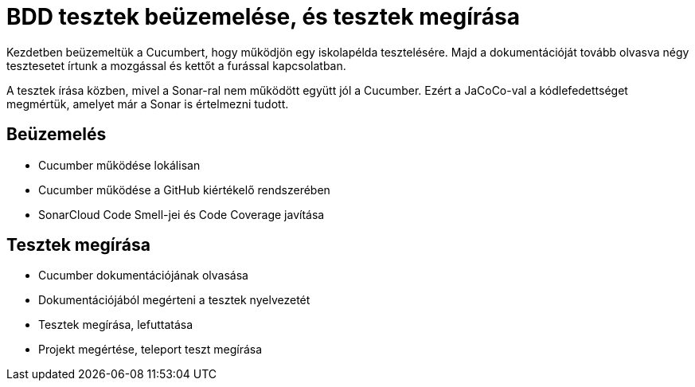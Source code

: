 = BDD tesztek beüzemelése, és tesztek megírása

Kezdetben beüzemeltük a Cucumbert, hogy működjön egy iskolapélda tesztelésére.
Majd a dokumentációját tovább olvasva négy tesztesetet írtunk a mozgással és kettőt a furással kapcsolatban.

A tesztek írása közben, mivel a Sonar-ral nem működött együtt jól a Cucumber.
Ezért a JaCoCo-val a kódlefedettséget megmértük, amelyet már a Sonar is értelmezni tudott.

== Beüzemelés

* Cucumber működése lokálisan
* Cucumber működése a GitHub kiértékelő rendszerében
* SonarCloud Code Smell-jei és Code Coverage javítása

== Tesztek megírása

* Cucumber dokumentációjának olvasása
* Dokumentációjából megérteni a tesztek nyelvezetét
* Tesztek megírása, lefuttatása
* Projekt megértése, teleport teszt megírása
